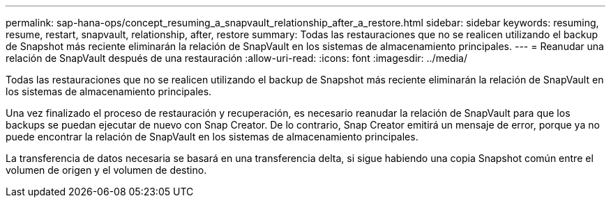 ---
permalink: sap-hana-ops/concept_resuming_a_snapvault_relationship_after_a_restore.html 
sidebar: sidebar 
keywords: resuming, resume, restart, snapvault, relationship, after, restore 
summary: Todas las restauraciones que no se realicen utilizando el backup de Snapshot más reciente eliminarán la relación de SnapVault en los sistemas de almacenamiento principales. 
---
= Reanudar una relación de SnapVault después de una restauración
:allow-uri-read: 
:icons: font
:imagesdir: ../media/


[role="lead"]
Todas las restauraciones que no se realicen utilizando el backup de Snapshot más reciente eliminarán la relación de SnapVault en los sistemas de almacenamiento principales.

Una vez finalizado el proceso de restauración y recuperación, es necesario reanudar la relación de SnapVault para que los backups se puedan ejecutar de nuevo con Snap Creator. De lo contrario, Snap Creator emitirá un mensaje de error, porque ya no puede encontrar la relación de SnapVault en los sistemas de almacenamiento principales.

La transferencia de datos necesaria se basará en una transferencia delta, si sigue habiendo una copia Snapshot común entre el volumen de origen y el volumen de destino.
